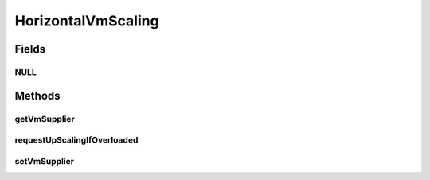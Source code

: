 .. java:import:: org.cloudbus.cloudsim.brokers DatacenterBroker

.. java:import:: org.cloudbus.cloudsim.datacenters Datacenter

.. java:import:: org.cloudbus.cloudsim.vms Vm

.. java:import:: java.util.function Predicate

.. java:import:: java.util.function Supplier

HorizontalVmScaling
===================

.. java:package:: org.cloudsimplus.autoscaling
   :noindex:

.. java:type:: public interface HorizontalVmScaling extends VmScaling

   A Vm \ `Horizontal Scaling <https://en.wikipedia.org/wiki/Scalability#Horizontal_and_vertical_scaling>`_\  mechanism used by a \ :java:ref:`DatacenterBroker`\  to dynamically create or destroy VMs according to the arrival or termination of Cloudlets, in order to enable load balancing.

   Since Cloudlets can be created and submitted to a broker in runtime, the number of arrived Cloudlets can be to much to existing VMs, requiring the creation of new VMs to balance the load. Accordingly, as Cloudlets terminates, some created VMs may not be required anymore and should be destroyed.

   A HorizontalVmScaling implementation performs such up or down scaling by creating or destroying VMs are needed.

   :author: Manoel Campos da Silva Filho

Fields
------
NULL
^^^^

.. java:field::  HorizontalVmScaling NULL
   :outertype: HorizontalVmScaling

   An attribute that implements the Null Object Design Pattern for \ :java:ref:`HorizontalVmScaling`\  objects.

Methods
-------
getVmSupplier
^^^^^^^^^^^^^

.. java:method::  Supplier<Vm> getVmSupplier()
   :outertype: HorizontalVmScaling

   Gets a \ :java:ref:`Supplier`\  that will be used to create VMs when the Load Balancer detects that the current Broker's VMs are overloaded.

requestUpScalingIfOverloaded
^^^^^^^^^^^^^^^^^^^^^^^^^^^^

.. java:method:: @Override  boolean requestUpScalingIfOverloaded(double time)
   :outertype: HorizontalVmScaling

   Requests a horizontal scale if the Vm is overloaded, according to the \ :java:ref:`getOverloadPredicate()`\  predicate. The scaling is performed by creating a new Vm using the \ :java:ref:`getVmSupplier()`\  method and submitting it to the broker.

   The time interval in which it will be checked if the Vm is overloaded depends on the \ :java:ref:`Datacenter.getSchedulingInterval()`\  value. Make sure to set such a value to enable the periodic overload verification.

   The method will check the need to create a new
   VM at the time interval defined by the .
   A VM creation request is only sent when the VM is overloaded and
   new Cloudlets were submitted to the broker.

   :param time: current simulation time
   :return: {@inheritDoc}

setVmSupplier
^^^^^^^^^^^^^

.. java:method::  HorizontalVmScaling setVmSupplier(Supplier<Vm> supplier)
   :outertype: HorizontalVmScaling

   Sets a \ :java:ref:`Supplier`\  that will be used to create VMs when the Load Balancer detects that the Broker's VMs are overloaded.

   :param supplier: the supplier to set

